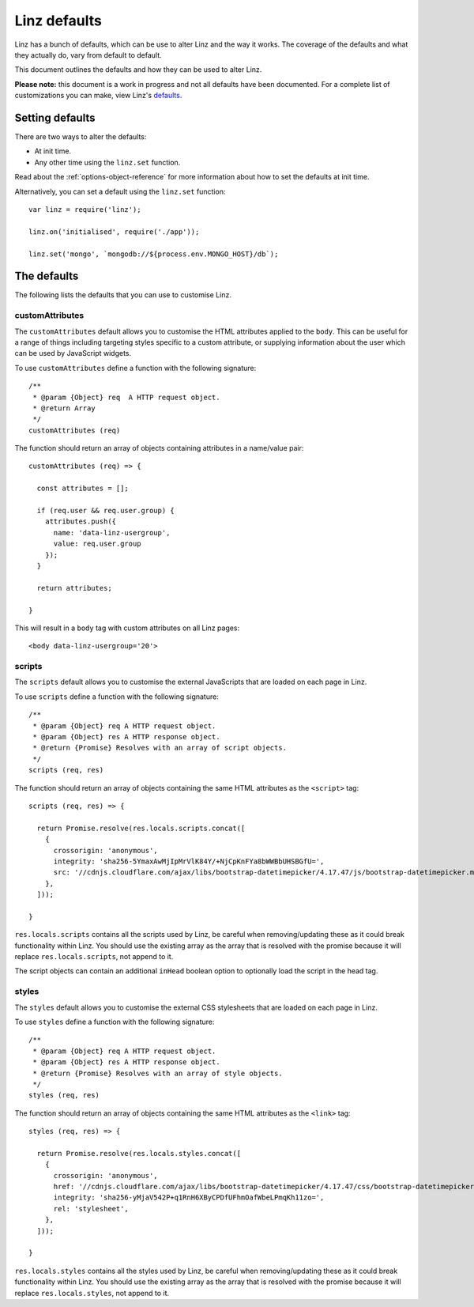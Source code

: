 .. highlight:: javascript

.. _defaults-reference:

*************
Linz defaults
*************

Linz has a bunch of defaults, which can be use to alter Linz and the way it works. The coverage of the defaults and what they actually do, vary from default to default.

This document outlines the defaults and how they can be used to alter Linz.

**Please note:** this document is a work in progress and not all defaults have been documented. For a complete list of customizations you can make, view Linz's defaults_.

.. _defaults: https://github.com/linzjs/linz/blob/master/lib/defaults.js

Setting defaults
================

There are two ways to alter the defaults:

- At init time.
- Any other time using the ``linz.set`` function.

Read about the :ref:`options-object-reference` for more information about how to set the defaults at init time.

Alternatively, you can set a default using the ``linz.set`` function::

  var linz = require('linz');

  linz.on('initialised', require('./app'));

  linz.set('mongo', `mongodb://${process.env.MONGO_HOST}/db`);


The defaults
============

The following lists the defaults that you can use to customise Linz.

customAttributes
----------------

The ``customAttributes`` default allows you to customise the HTML attributes applied to the ``body``. This can be useful for a range of things including targeting styles specific to a custom attribute, or supplying information about the user which can be used by JavaScript widgets.

To use ``customAttributes`` define a function with the following signature::

  /**
   * @param {Object} req  A HTTP request object.
   * @return Array
   */
  customAttributes (req)

The function should return an array of objects containing attributes in a name/value pair::

  customAttributes (req) => {

    const attributes = [];

    if (req.user && req.user.group) {
      attributes.push({
        name: 'data-linz-usergroup',
        value: req.user.group
      });
    }

    return attributes;

  }

This will result in a ``body`` tag with custom attributes on all Linz pages::

  <body data-linz-usergroup='20'>

scripts
-------

The ``scripts`` default allows you to customise the external JavaScripts that are loaded on each page in Linz.

To use ``scripts`` define a function with the following signature::

  /**
   * @param {Object} req A HTTP request object.
   * @param {Object} res A HTTP response object.
   * @return {Promise} Resolves with an array of script objects.
   */
  scripts (req, res)

The function should return an array of objects containing the same HTML attributes as the ``<script>`` tag::

  scripts (req, res) => {

    return Promise.resolve(res.locals.scripts.concat([
      {
        crossorigin: 'anonymous',
        integrity: 'sha256-5YmaxAwMjIpMrVlK84Y/+NjCpKnFYa8bWWBbUHSBGfU=',
        src: '//cdnjs.cloudflare.com/ajax/libs/bootstrap-datetimepicker/4.17.47/js/bootstrap-datetimepicker.min.js',
      },
    ]));

  }

``res.locals.scripts`` contains all the scripts used by Linz, be careful when removing/updating these as it could break functionality within Linz.
You should use the existing array as the array that is resolved with the promise because it will replace ``res.locals.scripts``, not append to it.

The script objects can contain an additional ``inHead`` boolean option to optionally load the script in the head tag.

styles
-------

The ``styles`` default allows you to customise the external CSS stylesheets that are loaded on each page in Linz.

To use ``styles`` define a function with the following signature::

  /**
   * @param {Object} req A HTTP request object.
   * @param {Object} res A HTTP response object.
   * @return {Promise} Resolves with an array of style objects.
   */
  styles (req, res)

The function should return an array of objects containing the same HTML attributes as the ``<link>`` tag::

  styles (req, res) => {

    return Promise.resolve(res.locals.styles.concat([
      {
        crossorigin: 'anonymous',
        href: '//cdnjs.cloudflare.com/ajax/libs/bootstrap-datetimepicker/4.17.47/css/bootstrap-datetimepicker.min.css',
        integrity: 'sha256-yMjaV542P+q1RnH6XByCPDfUFhmOafWbeLPmqKh11zo=',
        rel: 'stylesheet',
      },
    ]));

  }

``res.locals.styles`` contains all the styles used by Linz, be careful when removing/updating these as it could break functionality within Linz.
You should use the existing array as the array that is resolved with the promise because it will replace ``res.locals.styles``, not append to it.
